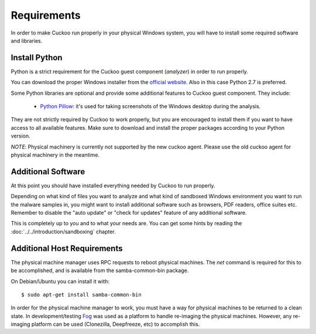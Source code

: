 ============
Requirements
============

In order to make Cuckoo run properly in your physical Windows system, you
will have to install some required software and libraries.

Install Python
==============

Python is a strict requirement for the Cuckoo guest component (*analyzer*) in
order to run properly.

You can download the proper Windows installer from the `official website`_.
Also in this case Python 2.7 is preferred.

Some Python libraries are optional and provide some additional features to
Cuckoo guest component. They include:

    * `Python Pillow`_: it's used for taking screenshots of the Windows desktop during the analysis.

They are not strictly required by Cuckoo to work properly, but you are encouraged
to install them if you want to have access to all available features. Make sure
to download and install the proper packages according to your Python version.

.. _`official website`: http://www.python.org/getit/
.. _`Python Pillow`: https://python-pillow.org/


*NOTE*: Physical machinery is currently not supported by the new cuckoo agent.  Please use the old cuckoo agent for physical machinery in the meantime.

Additional Software
===================

At this point you should have installed everything needed by Cuckoo to run
properly.

Depending on what kind of files you want to analyze and what kind of sandboxed
Windows environment you want to run the malware samples in, you might want to install
additional software such as browsers, PDF readers, office suites etc.
Remember to disable the "auto update" or "check for updates" feature of
any additional software.

This is completely up to you and to what your needs are. You can get some hints
by reading the :doc:`../../introduction/sandboxing` chapter.


Additional Host Requirements
============================
The physical machine manager uses RPC requests to reboot physical machines.
The `net` command is required for this to be accomplished, and is available
from the samba-common-bin package.

On Debian/Ubuntu you can install it with::

    $ sudo apt-get install samba-common-bin

In order for the physical machine manager to work, you must have a way
for physical machines to be returned to a clean state. In development/testing
`Fog`_ was used as a platform to handle re-imaging the physical machines.
However, any re-imaging platform can be used (Clonezilla, Deepfreeze, etc) to
accomplish this.

.. _`Fog`: http://www.fogproject.org/
